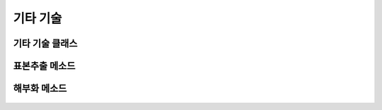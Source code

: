 =============
기타 기술
=============

기타 기술 클래스
====================================================================
    .. autofunction:: DIL.Etc

표본추출 메소드
====================================================================
    .. autofunction:: DIL.Etc.sampling()

해부화 메소드
====================================================================
    .. autofunction:: DIL.Etc.anatomization()
